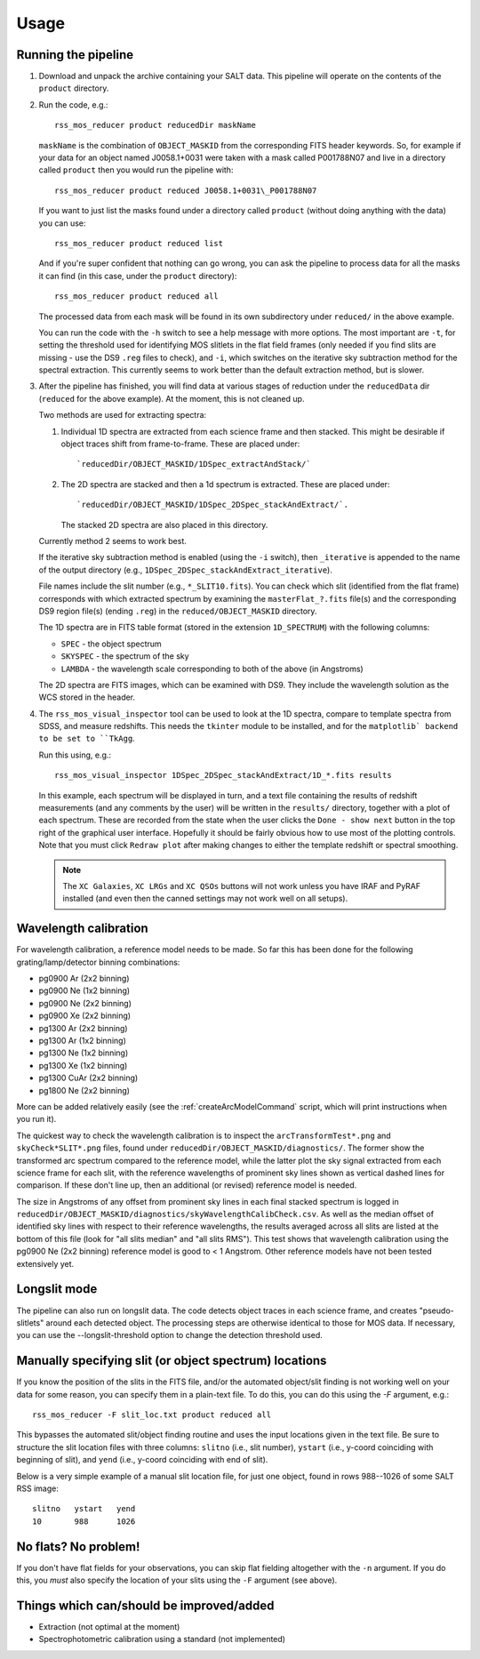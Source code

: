 
=====
Usage
=====

Running the pipeline
====================

1. Download and unpack the archive containing your SALT data. This pipeline will operate on the
   contents of the ``product`` directory.


2. Run the code, e.g.::

    rss_mos_reducer product reducedDir maskName

   ``maskName`` is the combination of ``OBJECT_MASKID`` from the corresponding FITS header keywords.
   So, for example if your data for an object named J0058.1+0031 were taken with a mask called
   P001788N07 and live in a directory called ``product`` then you would run the pipeline with::

    rss_mos_reducer product reduced J0058.1+0031\_P001788N07

   If you want to just list the masks found under a directory called ``product`` (without doing anything
   with the data) you can use::

    rss_mos_reducer product reduced list

   And if you're super confident that nothing can go wrong, you can ask the pipeline to process
   data for all the masks it can find (in this case, under the ``product`` directory)::

    rss_mos_reducer product reduced all

   The processed data from each mask will be found in its own subdirectory under ``reduced/`` in the above
   example.

   You can run the code with the ``-h`` switch to see a help message with more options. The most
   important are ``-t``, for setting the threshold used for identifying MOS slitlets in the flat
   field frames (only needed if you find slits are missing \- use the DS9 ``.reg`` files to check),
   and ``-i``, which switches on the iterative sky subtraction method for the spectral extraction.
   This currently seems to work better than the default extraction method, but is slower.


3. After the pipeline has finished, you will find data at various stages of reduction under the
   ``reducedData`` dir (``reduced`` for the above example). At the moment, this is not cleaned up.

   Two methods are used for extracting spectra:

   1. Individual 1D spectra are extracted from each science frame and then stacked. This might be
      desirable if object traces shift from frame-to-frame. These are placed under::

        `reducedDir/OBJECT_MASKID/1DSpec_extractAndStack/`

   2. The 2D spectra are stacked and then a 1d spectrum is extracted. These are placed under::

        `reducedDir/OBJECT_MASKID/1DSpec_2DSpec_stackAndExtract/`.

      The stacked 2D spectra are also placed in this directory.

   Currently method 2 seems to work best.

   If the iterative sky subtraction method is enabled (using the ``-i`` switch), then
   ``_iterative`` is appended to the name of the output directory (e.g., ``1DSpec_2DSpec_stackAndExtract_iterative``).

   File names include the slit number (e.g., ``*_SLIT10.fits``). You can check which slit
   (identified from the flat frame) corresponds with which extracted spectrum by examining the
   ``masterFlat_?.fits`` file(s) and the corresponding DS9 region file(s) (ending ``.reg``) in
   the ``reduced/OBJECT_MASKID`` directory.

   The 1D spectra are in FITS table format (stored in the extension ``1D_SPECTRUM``) with the following
   columns:

   * ``SPEC`` - the object spectrum
   * ``SKYSPEC`` - the spectrum of the sky
   * ``LAMBDA`` - the wavelength scale corresponding to both of the above (in Angstroms)

   The 2D spectra are FITS images, which can be examined with DS9. They include the wavelength
   solution as the WCS stored in the header.


4. The ``rss_mos_visual_inspector`` tool can be used to look at the 1D spectra, compare to template
   spectra from SDSS, and measure redshifts. This needs the ``tkinter`` module to be installed, and
   for the ``matplotlib` backend to be set to ``TkAgg``.

   Run this using, e.g.::

    rss_mos_visual_inspector 1DSpec_2DSpec_stackAndExtract/1D_*.fits results

   In this example, each spectrum will be displayed in turn, and a text file containing the results
   of redshift measurements (and any comments by the user) will be written in the ``results/``
   directory, together with a plot of each spectrum. These are recorded from the state when the user
   clicks the ``Done - show next`` button in the top right of the graphical user interface. Hopefully
   it should be fairly obvious how to use most of the plotting controls. Note that you must click
   ``Redraw plot`` after making changes to either the template redshift or spectral smoothing.

   .. note:: The ``XC Galaxies``, ``XC LRGs`` and ``XC QSOs`` buttons will not work unless you have IRAF
             and PyRAF installed (and even then the canned settings may not work well on all setups).


Wavelength calibration
======================

For wavelength calibration, a reference model needs to be made. So far this has been done for
the following grating/lamp/detector binning combinations:

* pg0900 Ar (2x2 binning)
* pg0900 Ne (1x2 binning)
* pg0900 Ne (2x2 binning)
* pg0900 Xe (2x2 binning)
* pg1300 Ar (2x2 binning)
* pg1300 Ar (1x2 binning)
* pg1300 Ne (1x2 binning)
* pg1300 Xe (1x2 binning)
* pg1300 CuAr (2x2 binning)
* pg1800 Ne (2x2 binning)

More can be added relatively easily (see the :ref:`createArcModelCommand` script, which will
print instructions when you run it).

The quickest way to check the wavelength calibration is to inspect the ``arcTransformTest*.png`` and
``skyCheck*SLIT*.png`` files, found under ``reducedDir/OBJECT_MASKID/diagnostics/``. The former
show the transformed arc spectrum compared to the reference model, while the latter plot the sky
signal extracted from each science frame for each slit, with the reference wavelengths of prominent
sky lines shown as vertical dashed lines for comparison. If these don't line up, then an additional
(or revised) reference model is needed.

The size in Angstroms of any offset from prominent sky lines in each final stacked spectrum is logged in
``reducedDir/OBJECT_MASKID/diagnostics/skyWavelengthCalibCheck.csv``. As well as the median offset
of identified sky lines with respect to their reference wavelengths, the results averaged across all
slits are listed at the bottom of this file (look for "all slits median" and "all slits RMS"). This
test shows that wavelength calibration using the pg0900 Ne (2x2 binning) reference model is good to
< 1 Angstrom. Other reference models have not been tested extensively yet.


Longslit mode
=============

The pipeline can also run on longslit data. The code detects object traces in each science frame,
and creates "pseudo-slitlets" around each detected object. The processing steps are otherwise identical to those
for MOS data. If necessary, you can use the --longslit-threshold option to change the detection threshold used.


Manually specifying slit (or object spectrum) locations
=======================================================

If you know the position of the slits in the FITS file, and/or the automated object/slit finding is not
working well on your data for some reason, you can specify them in a plain-text file.
To do this, you can do this using the `-F` argument, e.g.::

    rss_mos_reducer -F slit_loc.txt product reduced all

This bypasses the automated slit/object finding routine and uses the input locations given in the text file.
Be sure to structure the slit location files with three columns: ``slitno`` (i.e., slit number),
``ystart`` (i.e., y-coord coinciding with beginning of slit), and ``yend`` (i.e., y-coord coinciding with end of slit).

Below is a very simple example of a manual slit location file, for just one object, found in rows 988--1026
of some SALT RSS image::

    slitno   ystart   yend
    10       988      1026


No flats? No problem!
=====================

If you don't have flat fields for your observations, you can skip flat fielding altogether with the ``-n`` argument.
If you do this, you *must* also specify the location of your slits using the ``-F`` argument (see above).


Things which can/should be improved/added
===========================================

* Extraction (not optimal at the moment)
* Spectrophotometric calibration using a standard (not implemented)
